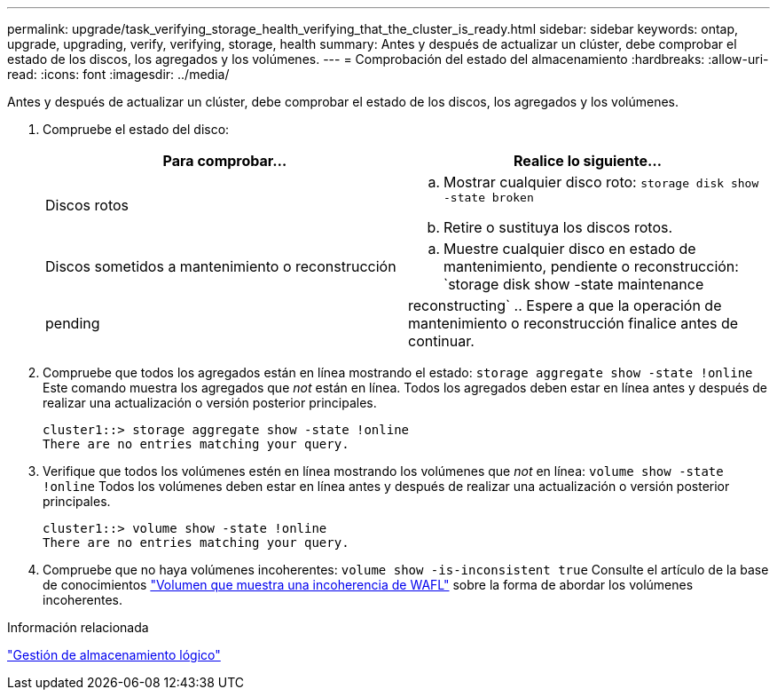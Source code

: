 ---
permalink: upgrade/task_verifying_storage_health_verifying_that_the_cluster_is_ready.html 
sidebar: sidebar 
keywords: ontap, upgrade, upgrading, verify, verifying, storage, health 
summary: Antes y después de actualizar un clúster, debe comprobar el estado de los discos, los agregados y los volúmenes. 
---
= Comprobación del estado del almacenamiento
:hardbreaks:
:allow-uri-read: 
:icons: font
:imagesdir: ../media/


[role="lead"]
Antes y después de actualizar un clúster, debe comprobar el estado de los discos, los agregados y los volúmenes.

. Compruebe el estado del disco:
+
[cols="2*"]
|===
| Para comprobar... | Realice lo siguiente... 


 a| 
Discos rotos
 a| 
.. Mostrar cualquier disco roto:
`storage disk show -state broken`
.. Retire o sustituya los discos rotos.




 a| 
Discos sometidos a mantenimiento o reconstrucción
 a| 
.. Muestre cualquier disco en estado de mantenimiento, pendiente o reconstrucción:
`storage disk show -state maintenance|pending|reconstructing`
.. Espere a que la operación de mantenimiento o reconstrucción finalice antes de continuar.


|===
. Compruebe que todos los agregados están en línea mostrando el estado:
`storage aggregate show -state !online`
Este comando muestra los agregados que _not_ están en línea. Todos los agregados deben estar en línea antes y después de realizar una actualización o versión posterior principales.
+
[listing]
----
cluster1::> storage aggregate show -state !online
There are no entries matching your query.
----
. Verifique que todos los volúmenes estén en línea mostrando los volúmenes que _not_ en línea:
`volume show -state !online`
Todos los volúmenes deben estar en línea antes y después de realizar una actualización o versión posterior principales.
+
[listing]
----
cluster1::> volume show -state !online
There are no entries matching your query.
----
. Compruebe que no haya volúmenes incoherentes:
`volume show -is-inconsistent true`
Consulte el artículo de la base de conocimientos link:https://kb.netapp.com/Advice_and_Troubleshooting/Data_Storage_Software/ONTAP_OS/Volume_Showing_WAFL_Inconsistent["Volumen que muestra una incoherencia de WAFL"] sobre la forma de abordar los volúmenes incoherentes.


.Información relacionada
link:../volumes/index.html["Gestión de almacenamiento lógico"]
